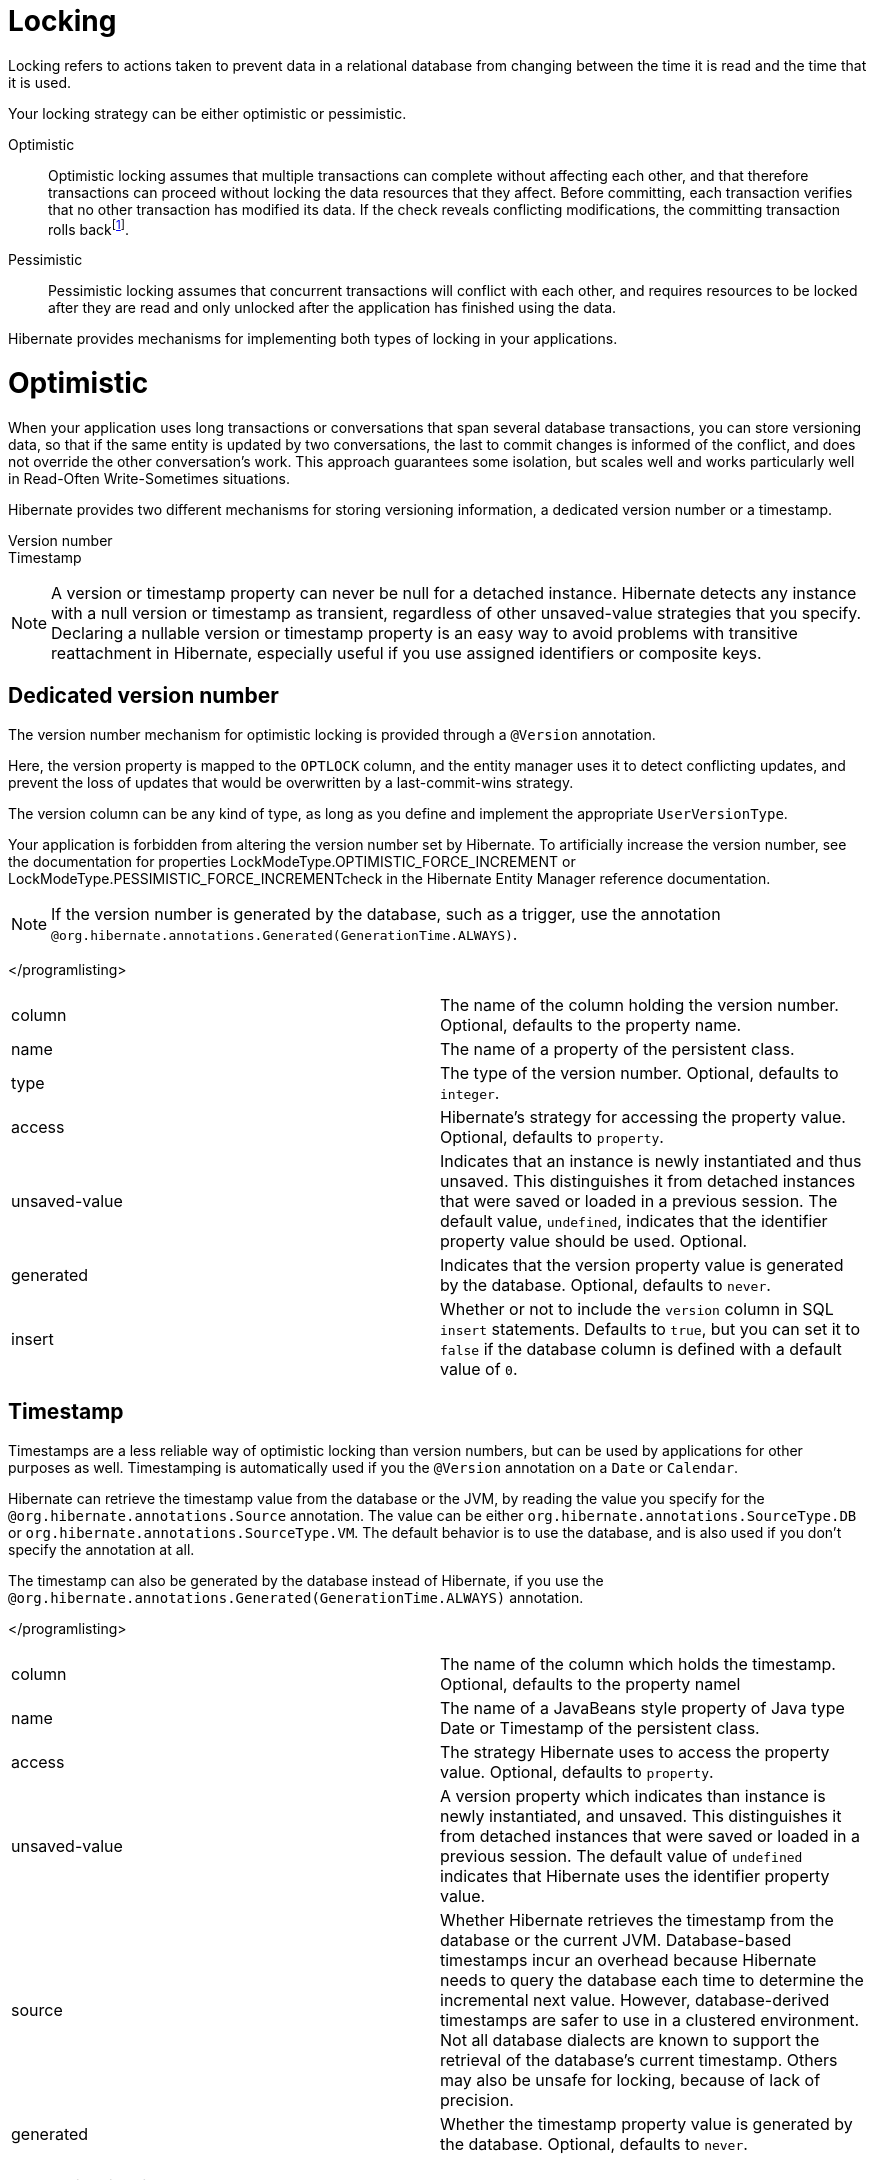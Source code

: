 = Locking

Locking refers to actions taken to prevent data in a relational database
from changing between the time it is read and the time that it is used.

Your locking strategy can be either optimistic or pessimistic.

Optimistic::
  Optimistic locking assumes that multiple transactions can complete
  without affecting each other, and that therefore transactions can
  proceed without locking the data resources that they affect. Before
  committing, each transaction verifies that no other transaction has
  modified its data. If the check reveals conflicting modifications, the
  committing transaction rolls
  backfootnote:[http://en.wikipedia.org/wiki/Optimistic_locking].
Pessimistic::
  Pessimistic locking assumes that concurrent transactions will conflict
  with each other, and requires resources to be locked after they are
  read and only unlocked after the application has finished using the
  data.

Hibernate provides mechanisms for implementing both types of locking in
your applications.

= Optimistic

When your application uses long transactions or conversations that span
several database transactions, you can store versioning data, so that if
the same entity is updated by two conversations, the last to commit
changes is informed of the conflict, and does not override the other
conversation's work. This approach guarantees some isolation, but scales
well and works particularly well in Read-Often Write-Sometimes
situations.

Hibernate provides two different mechanisms for storing versioning
information, a dedicated version number or a timestamp.

Version number::
Timestamp::

====
[NOTE]

A version or timestamp property can never be null for a detached
instance. Hibernate detects any instance with a null version or
timestamp as transient, regardless of other unsaved-value strategies
that you specify. Declaring a nullable version or timestamp property is
an easy way to avoid problems with transitive reattachment in Hibernate,
especially useful if you use assigned identifiers or composite keys.
====

== Dedicated version number

The version number mechanism for optimistic locking is provided through
a `@Version` annotation.

Here, the version property is mapped to the `OPTLOCK` column, and the
entity manager uses it to detect conflicting updates, and prevent the
loss of updates that would be overwritten by a last-commit-wins
strategy.

The version column can be any kind of type, as long as you define and
implement the appropriate `UserVersionType`.

Your application is forbidden from altering the version number set by
Hibernate. To artificially increase the version number, see the
documentation for properties LockModeType.OPTIMISTIC_FORCE_INCREMENT or
LockModeType.PESSIMISTIC_FORCE_INCREMENTcheck in the Hibernate Entity
Manager reference documentation.

====
[NOTE]

If the version number is generated by the database, such as a trigger,
use the annotation
`@org.hibernate.annotations.Generated(GenerationTime.ALWAYS)`.
====

</programlisting>

[cols=",",]
|=======================================================================
|column |The name of the column holding the version number. Optional,
defaults to the property name.

|name |The name of a property of the persistent class.

|type |The type of the version number. Optional, defaults to `integer`.

|access |Hibernate's strategy for accessing the property value.
Optional, defaults to `property`.

|unsaved-value |Indicates that an instance is newly instantiated and
thus unsaved. This distinguishes it from detached instances that were
saved or loaded in a previous session. The default value, `undefined`,
indicates that the identifier property value should be used. Optional.

|generated |Indicates that the version property value is generated by
the database. Optional, defaults to `never`.

|insert |Whether or not to include the `version` column in SQL `insert`
statements. Defaults to `true`, but you can set it to `false` if the
database column is defined with a default value of `0`.
|=======================================================================

== Timestamp

Timestamps are a less reliable way of optimistic locking than version
numbers, but can be used by applications for other purposes as well.
Timestamping is automatically used if you the `@Version` annotation on a
`Date` or `Calendar`.

Hibernate can retrieve the timestamp value from the database or the JVM,
by reading the value you specify for the
`@org.hibernate.annotations.Source` annotation. The value can be either
`org.hibernate.annotations.SourceType.DB` or
`org.hibernate.annotations.SourceType.VM`. The default behavior is to
use the database, and is also used if you don't specify the annotation
at all.

The timestamp can also be generated by the database instead of
Hibernate, if you use the
`@org.hibernate.annotations.Generated(GenerationTime.ALWAYS)`
annotation.

</programlisting>

[cols=",",]
|=======================================================================
|column |The name of the column which holds the timestamp. Optional,
defaults to the property namel

|name |The name of a JavaBeans style property of Java type Date or
Timestamp of the persistent class.

|access |The strategy Hibernate uses to access the property value.
Optional, defaults to `property`.

|unsaved-value |A version property which indicates than instance is
newly instantiated, and unsaved. This distinguishes it from detached
instances that were saved or loaded in a previous session. The default
value of `undefined` indicates that Hibernate uses the identifier
property value.

|source |Whether Hibernate retrieves the timestamp from the database or
the current JVM. Database-based timestamps incur an overhead because
Hibernate needs to query the database each time to determine the
incremental next value. However, database-derived timestamps are safer
to use in a clustered environment. Not all database dialects are known
to support the retrieval of the database's current timestamp. Others may
also be unsafe for locking, because of lack of precision.

|generated |Whether the timestamp property value is generated by the
database. Optional, defaults to `never`.
|=======================================================================

= Pessimistic

Typically, you only need to specify an isolation level for the JDBC
connections and let the database handle locking issues. If you do need
to obtain exclusive pessimistic locks or re-obtain locks at the start of
a new transaction, Hibernate gives you the tools you need.

====
[NOTE]

Hibernate always uses the locking mechanism of the database, and never
lock objects in memory.
====

== The `LockMode` class

The `LockMode` class defines the different lock levels that Hibernate
can acquire.

[cols=",",]
|=======================================================================
|LockMode.WRITE |acquired automatically when Hibernate updates or
inserts a row.

|LockMode.UPGRADE |acquired upon explicit user request using
`SELECT ... FOR UPDATE` on databases which support that syntax.

|LockMode.UPGRADE_NOWAIT |acquired upon explicit user request using a
`SELECT ... FOR UPDATE NOWAIT` in Oracle.

|LockMode.UPGRADE_SKIPLOCKED |acquired upon explicit user request using
a `SELECT ... FOR UPDATE SKIP LOCKED` in Oracle, or
`SELECT ... with (rowlock,updlock,readpast) in SQL Server`.

|LockMode.READ |acquired automatically when Hibernate reads data under
Repeatable Read or Serializable isolation level. It can be re-acquired
by explicit user request.

|LockMode.NONE |The absence of a lock. All objects switch to this lock
mode at the end of a Transaction. Objects associated with the session
via a call to update() or saveOrUpdate() also start out in this lock
mode.
|=======================================================================

The explicit user request mentioned above occurs as a consequence of any
of the following actions:

* A call to Session.load(), specifying a LockMode.
* A call to Session.lock().
* A call to Query.setLockMode().

If you call Session.load() with option `UPGRADE`, `UPGRADE_NOWAIT` or
`UPGRADE_SKIPLOCKED`, and the requested object is not already loaded by
the session, the object is loaded using `SELECT ... FOR UPDATE`. If you
call load() for an object that is already loaded with a less restrictive
lock than the one you request, Hibernate calls lock() for that object.

Session.lock() performs a version number check if the specified lock
mode is `READ`, `UPGRADE`, `UPGRADE_NOWAIT` or `UPGRADE_SKIPLOCKED`. In
the case of `UPGRADE`, `UPGRADE_NOWAIT` or `UPGRADE_SKIPLOCKED`,
`SELECT ... FOR UPDATE` syntax is used.

If the requested lock mode is not supported by the database, Hibernate
uses an appropriate alternate mode instead of throwing an exception.
This ensures that applications are portable.
